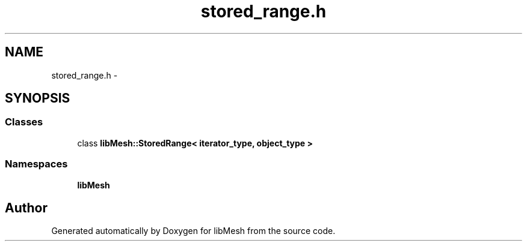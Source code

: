 .TH "stored_range.h" 3 "Tue May 6 2014" "libMesh" \" -*- nroff -*-
.ad l
.nh
.SH NAME
stored_range.h \- 
.SH SYNOPSIS
.br
.PP
.SS "Classes"

.in +1c
.ti -1c
.RI "class \fBlibMesh::StoredRange< iterator_type, object_type >\fP"
.br
.in -1c
.SS "Namespaces"

.in +1c
.ti -1c
.RI "\fBlibMesh\fP"
.br
.in -1c
.SH "Author"
.PP 
Generated automatically by Doxygen for libMesh from the source code\&.
